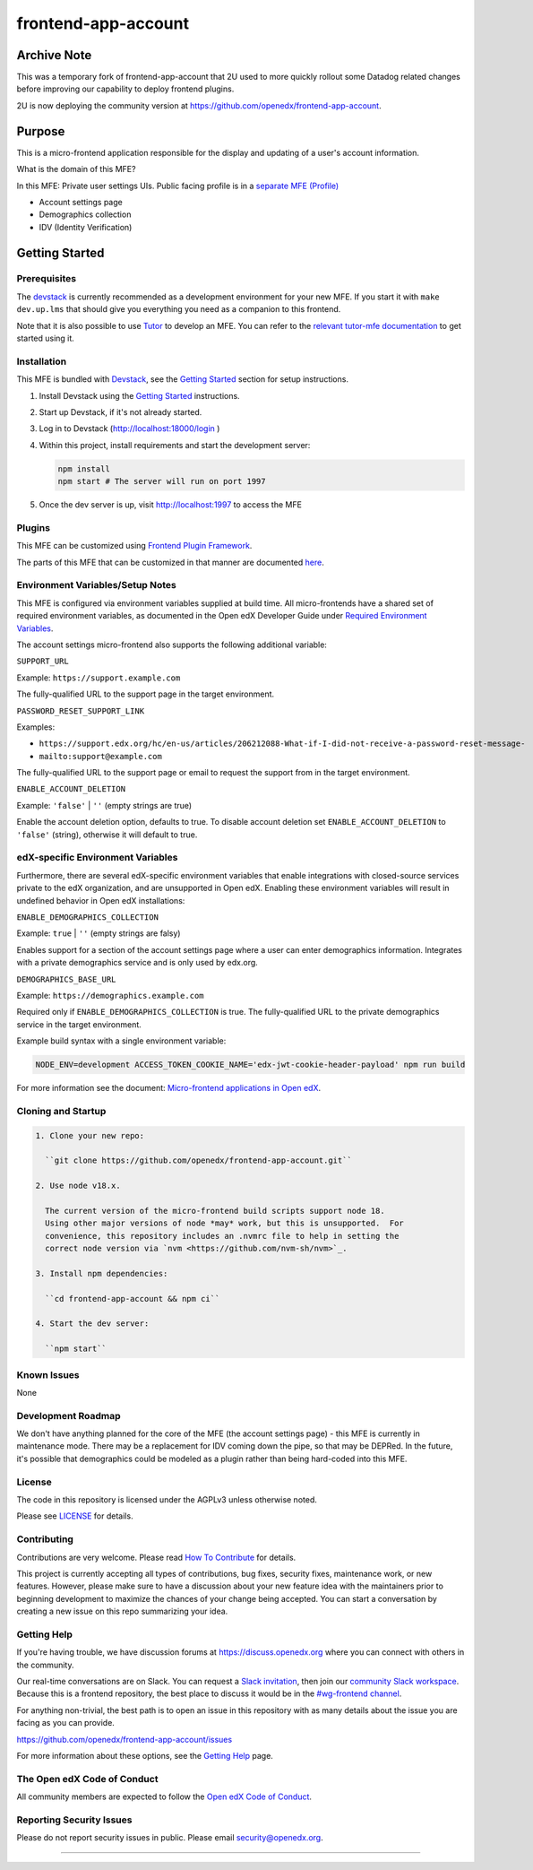 ####################
frontend-app-account
####################

|ci-badge| |Codecov| |npm_version| |npm_downloads| |license| |semantic-release|

************
Archive Note
************

This was a temporary fork of frontend-app-account that 2U used to more quickly rollout
some Datadog related changes before improving our capability to deploy frontend plugins.

2U is now deploying the community version at https://github.com/openedx/frontend-app-account.

********
Purpose
********

This is a micro-frontend application responsible for the display and updating of a user's account information.

What is the domain of this MFE?

In this MFE: Private user settings UIs. Public facing profile is in a `separate MFE (Profile) <https://github.com/openedx/frontend-app-profile>`_

- Account settings page

- Demographics collection

- IDV (Identity Verification)

***************
Getting Started
***************

Prerequisites
=============

The `devstack`_ is currently recommended as a development environment for your
new MFE.  If you start it with ``make dev.up.lms`` that should give you
everything you need as a companion to this frontend.

Note that it is also possible to use `Tutor`_ to develop an MFE.  You can refer
to the `relevant tutor-mfe documentation`_ to get started using it.

.. _Devstack: https://github.com/openedx/devstack

.. _Tutor: https://github.com/overhangio/tutor

.. _relevant tutor-mfe documentation: https://github.com/overhangio/tutor-mfe#mfe-development

Installation
============

This MFE is bundled with `Devstack <https://github.com/openedx/devstack>`_, see the `Getting Started <https://github.com/openedx/devstack#getting-started>`_ section for setup instructions.

1. Install Devstack using the `Getting Started <https://github.com/openedx/devstack#getting-started>`_ instructions.

2. Start up Devstack, if it's not already started.

3. Log in to Devstack (http://localhost:18000/login )

4. Within this project, install requirements and start the development server:

   .. code-block::

      npm install
      npm start # The server will run on port 1997

5. Once the dev server is up, visit http://localhost:1997 to access the MFE

   .. image:: ./docs/images/localhost_preview.png

Plugins
=======
This MFE can be customized using `Frontend Plugin Framework <https://github.com/openedx/frontend-plugin-framework>`_.

The parts of this MFE that can be customized in that manner are documented `here </src/plugin-slots>`_.

Environment Variables/Setup Notes
=================================

This MFE is configured via environment variables supplied at build time.  All micro-frontends have a shared set of required environment variables, as documented in the Open edX Developer Guide under `Required Environment Variables <https://edx.readthedocs.io/projects/edx-developer-docs/en/latest/developers_guide/micro_frontends_in_open_edx.html#required-environment-variables>`__.

The account settings micro-frontend also supports the following additional variable:

``SUPPORT_URL``

Example: ``https://support.example.com``

The fully-qualified URL to the support page in the target environment.

``PASSWORD_RESET_SUPPORT_LINK``

Examples:

- ``https://support.edx.org/hc/en-us/articles/206212088-What-if-I-did-not-receive-a-password-reset-message-``

- ``mailto:support@example.com``

The fully-qualified URL to the support page or email to request the support from in the target environment.

``ENABLE_ACCOUNT_DELETION``

Example: ``'false'`` | ``''`` (empty strings are true)

Enable the account deletion option, defaults to true.
To disable account deletion set ``ENABLE_ACCOUNT_DELETION`` to ``'false'`` (string), otherwise it will default to true.

edX-specific Environment Variables
==================================

Furthermore, there are several edX-specific environment variables that enable integrations with closed-source services private to the edX organization, and are unsupported in Open edX.  Enabling these environment variables will result in undefined behavior in Open edX installations:

``ENABLE_DEMOGRAPHICS_COLLECTION``

Example: ``true`` | ``''`` (empty strings are falsy)

Enables support for a section of the account settings page where a user can enter demographics information.  Integrates with a private demographics service and is only used by edx.org.

``DEMOGRAPHICS_BASE_URL``

Example: ``https://demographics.example.com``

Required only if ``ENABLE_DEMOGRAPHICS_COLLECTION`` is true.  The fully-qualified URL to the private demographics service in the target environment.

Example build syntax with a single environment variable:

.. code:: bash

   NODE_ENV=development ACCESS_TOKEN_COOKIE_NAME='edx-jwt-cookie-header-payload' npm run build

For more information see the document: `Micro-frontend applications in Open
edX <https://edx.readthedocs.io/projects/edx-developer-docs/en/latest/developers_guide/micro_frontends_in_open_edx.html#required-environment-variables>`__.

Cloning and Startup
===================

.. code-block::


  1. Clone your new repo:

    ``git clone https://github.com/openedx/frontend-app-account.git``

  2. Use node v18.x.

    The current version of the micro-frontend build scripts support node 18.
    Using other major versions of node *may* work, but this is unsupported.  For
    convenience, this repository includes an .nvmrc file to help in setting the
    correct node version via `nvm <https://github.com/nvm-sh/nvm>`_.

  3. Install npm dependencies:

    ``cd frontend-app-account && npm ci``

  4. Start the dev server:

    ``npm start``

Known Issues
===========

None

Development Roadmap
===================

We don't have anything planned for the core of the MFE (the account settings page) - this MFE is currently in maintenance mode.
There may be a replacement for IDV coming down the pipe, so that may be DEPRed.
In the future, it's possible that demographics could be modeled as a plugin rather than being hard-coded into this MFE.

License
=======

The code in this repository is licensed under the AGPLv3 unless otherwise
noted.

Please see `LICENSE <LICENSE>`_ for details.

Contributing
============

Contributions are very welcome.  Please read `How To Contribute`_ for details.

.. _How To Contribute: https://openedx.org/r/how-to-contribute

This project is currently accepting all types of contributions, bug fixes,
security fixes, maintenance work, or new features.  However, please make sure
to have a discussion about your new feature idea with the maintainers prior to
beginning development to maximize the chances of your change being accepted.
You can start a conversation by creating a new issue on this repo summarizing
your idea.


Getting Help
===========

If you're having trouble, we have discussion forums at
https://discuss.openedx.org where you can connect with others in the community.

Our real-time conversations are on Slack. You can request a `Slack
invitation`_, then join our `community Slack workspace`_.  Because this is a
frontend repository, the best place to discuss it would be in the `#wg-frontend
channel`_.

For anything non-trivial, the best path is to open an issue in this repository
with as many details about the issue you are facing as you can provide.

https://github.com/openedx/frontend-app-account/issues

For more information about these options, see the `Getting Help`_ page.

.. _Slack invitation: https://openedx.org/slack
.. _community Slack workspace: https://openedx.slack.com/
.. _#wg-frontend channel: https://openedx.slack.com/archives/C04BM6YC7A6
.. _Getting Help: https://openedx.org/community/connect


The Open edX Code of Conduct
============================

All community members are expected to follow the `Open edX Code of Conduct`_.

.. _Open edX Code of Conduct: https://openedx.org/code-of-conduct/

Reporting Security Issues
=========================

Please do not report security issues in public. Please email security@openedx.org.

==============================

.. |ci-badge| image:: https://github.com/openedx/edx-developer-docs/actions/workflows/ci.yml/badge.svg
   :target: https://github.com/openedx/edx-developer-docs/actions/workflows/ci.yml
   :alt: Continuous Integration
.. |Codecov| image:: https://img.shields.io/codecov/c/github/edx/frontend-app-account
   :target: https://codecov.io/gh/edx/frontend-app-account
.. |npm_version| image:: https://img.shields.io/npm/v/@edx/frontend-app-account.svg
   :target: @edx/frontend-app-account
.. |npm_downloads| image:: https://img.shields.io/npm/dt/@edx/frontend-app-account.svg
   :target: @edx/frontend-app-account
.. |license| image:: https://img.shields.io/npm/l/@edx/frontend-app-account.svg
   :target: @edx/frontend-app-account
.. |semantic-release| image:: https://img.shields.io/badge/%20%20%F0%9F%93%A6%F0%9F%9A%80-semantic--release-e10079.svg
   :target: https://github.com/semantic-release/semantic-release
